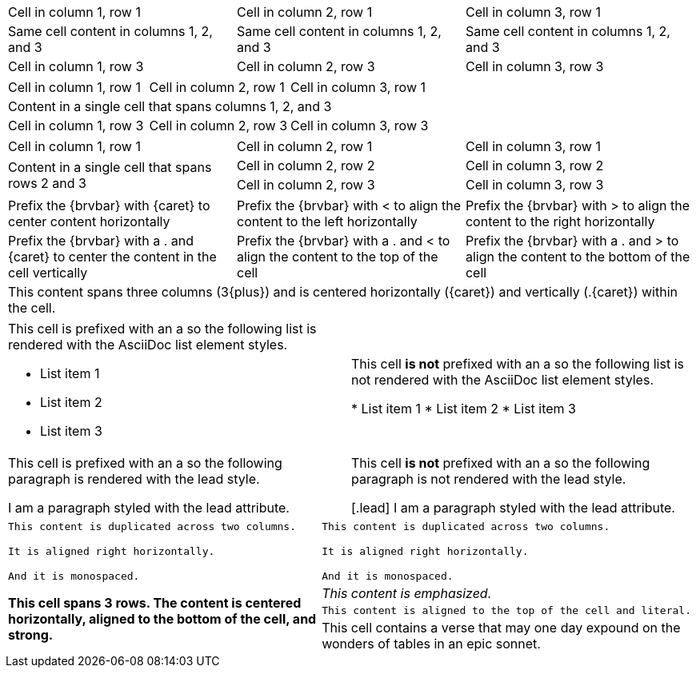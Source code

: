 ////
Examples for table sections, cell specifiers
////

// tag::3dup[]
|===

|Cell in column 1, row 1 |Cell in column 2, row 1 |Cell in column 3, row 1

3*|Same cell content in columns 1, 2, and 3

|Cell in column 1, row 3 
|Cell in column 2, row 3
|Cell in column 3, row 3

|===
// end::3dup[]

// tag::3span[]
|===

|Cell in column 1, row 1 |Cell in column 2, row 1 |Cell in column 3, row 1

3+|Content in a single cell that spans columns 1, 2, and 3

|Cell in column 1, row 3 
|Cell in column 2, row 3
|Cell in column 3, row 3

|===
// end::3span[]

// tag::2span-r[]
|===

|Cell in column 1, row 1 |Cell in column 2, row 1 |Cell in column 3, row 1

.2+|Content in a single cell that spans rows 2 and 3
|Cell in column 2, row 2
|Cell in column 3, row 2

|Cell in column 2, row 3
|Cell in column 3, row 3

|===
// end::2span-r[]

// tag::cell-align[]
[cols="3"]
|===
^|Prefix the +{brvbar}+ with +{caret}+ to center content horizontally
<|Prefix the +{brvbar}+ with +<+ to align the content to the left horizontally
>|Prefix the +{brvbar}+ with +>+ to align the content to the right horizontally

.^|Prefix the +{brvbar}+ with a +.+ and +{caret}+ to center the content in the cell vertically
.<|Prefix the +{brvbar}+ with a +.+ and +<+ to align the content to the top of the cell
.>|Prefix the +{brvbar}+ with a +.+ and +>+ to align the content to the bottom of the cell

3+^.^|This content spans three columns (+3{plus}+) and is centered horizontally (+{caret}+) and vertically (+.{caret}+) within the cell.

|===
// end::cell-align[]

// tag::cell-ad[]
[cols="2"]
|===

a|This cell is prefixed with an +a+ so the following list is rendered with the AsciiDoc list element styles.

* List item 1
* List item 2
* List item 3
|This cell *is not* prefixed with an +a+ so the following list is not rendered with the AsciiDoc list element styles.

* List item 1
* List item 2
* List item 3

a|This cell is prefixed with an +a+ so the following paragraph is rendered with the +lead+ style.

[.lead]
I am a paragraph styled with the lead attribute.
|This cell *is not* prefixed with an +a+ so the following paragraph is not rendered with the +lead+ style.

[.lead]
I am a paragraph styled with the lead attribute.

|===
// end::cell-ad[]

// tag::cell-v[]
|===

2*>m|This content is duplicated across two columns.
 
It is aligned right horizontally.

And it is monospaced.

.3+^.>s|This cell spans 3 rows. The content is centered horizontally, aligned to the bottom of the cell, and strong.
e|This content is emphasized.

.^l|This content is aligned to the top of the cell and literal.

v|This cell contains a verse 
that may one day expound on the 
wonders of tables in an 
epic sonnet.

|===
// end::cell-v[]
